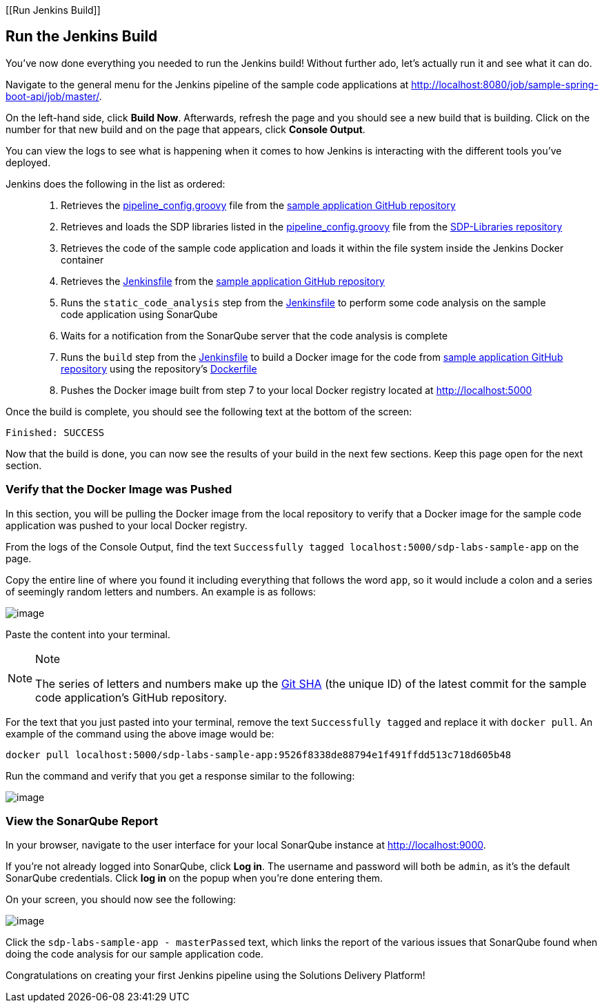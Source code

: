 [[Run Jenkins Build]]

== Run the Jenkins Build

You've now done everything you needed to run the Jenkins build! Without
further ado, let's actually run it and see what it can do.

Navigate to the general menu for the Jenkins pipeline of the sample code
applications at
http://localhost:8080/job/sample-spring-boot-api/job/master/.

On the left-hand side, click *Build Now*. Afterwards, refresh the page
and you should see a new build that is building. Click on the number for
that new build and on the page that appears, click *Console Output*.

You can view the logs to see what is happening when it comes to how
Jenkins is interacting with the different tools you've deployed.

Jenkins does the following in the list as ordered:

____
[arabic]
. Retrieves the
https://github.com/boozallen/sdp-labs-sample-app/blob/master/pipeline_config.groovy[pipeline_config.groovy]
file from the
https://github.com/boozallen/sdp-labs-sample-app.git[sample application
GitHub repository]
. Retrieves and loads the SDP libraries listed in the
https://github.com/boozallen/sdp-labs-sample-app/blob/master/pipeline_config.groovy[pipeline_config.groovy]
file from the https://github.com/boozallen/sdp-libraries[SDP-Libraries
repository]
. Retrieves the code of the sample code application and loads it within
the file system inside the Jenkins Docker container
. Retrieves the
https://github.com/boozallen/sdp-labs-sample-app/blob/master/Jenkinsfile[Jenkinsfile]
from the https://github.com/boozallen/sdp-labs-sample-app.git[sample
application GitHub repository]
. Runs the `static_code_analysis` step from the
https://github.com/boozallen/sdp-labs-sample-app/blob/master/Jenkinsfile[Jenkinsfile]
to perform some code analysis on the sample code application using
SonarQube
. Waits for a notification from the SonarQube server that the code
analysis is complete
. Runs the `build` step from the
https://github.com/boozallen/sdp-labs-sample-app/blob/master/Jenkinsfile[Jenkinsfile]
to build a Docker image for the code from
https://github.com/boozallen/sdp-labs-sample-app.git[sample application
GitHub repository] using the repository's
https://github.com/boozallen/sdp-labs-sample-app/blob/master/Dockerfile[Dockerfile]
. Pushes the Docker image built from step 7 to your local Docker
registry located at http://localhost:5000
____

Once the build is complete, you should see the following text at the
bottom of the screen:

[source,bash]
----
Finished: SUCCESS
----

Now that the build is done, you can now see the results of your build in
the next few sections. Keep this page open for the next section.

=== Verify that the Docker Image was Pushed

In this section, you will be pulling the Docker image from the local
repository to verify that a Docker image for the sample code application
was pushed to your local Docker registry.

From the logs of the Console Output, find the text
`Successfully tagged localhost:5000/sdp-labs-sample-app` on the page.

Copy the entire line of where you found it including everything that
follows the word `app`, so it would include a colon and a series of
seemingly random letters and numbers. An example is as follows:

image:../images/run-jenkins-build/docker_tag.png[image]

Paste the content into your terminal.

[NOTE]
.Note
====
The series of letters and numbers make up the
https://help.github.com/articles/github-glossary/[Git SHA] (the unique
ID) of the latest commit for the sample code application's GitHub
repository.
====
For the text that you just pasted into your terminal, remove the
text `Successfully tagged` and replace it with `docker pull`. An example
of the command using the above image would be:

[source,bash]
----
docker pull localhost:5000/sdp-labs-sample-app:9526f8338de88794e1f491ffdd513c718d605b48
----

Run the command and verify that you get a response similar to the
following:

image:../images/run-jenkins-build/docker_pull_response.png[image]

=== View the SonarQube Report

In your browser, navigate to the user interface for your local SonarQube
instance at http://localhost:9000.

If you're not already logged into SonarQube, click *Log in*. The
username and password will both be `admin`, as it's the default
SonarQube credentials. Click *log in* on the popup when you're done
entering them.

On your screen, you should now see the following:

image:../images/run-jenkins-build/sonarqube_projects.png[image]

Click the `sdp-labs-sample-app - masterPassed` text, which links the
report of the various issues that SonarQube found when doing the code
analysis for our sample application code.

Congratulations on creating your first Jenkins pipeline using the
Solutions Delivery Platform!
